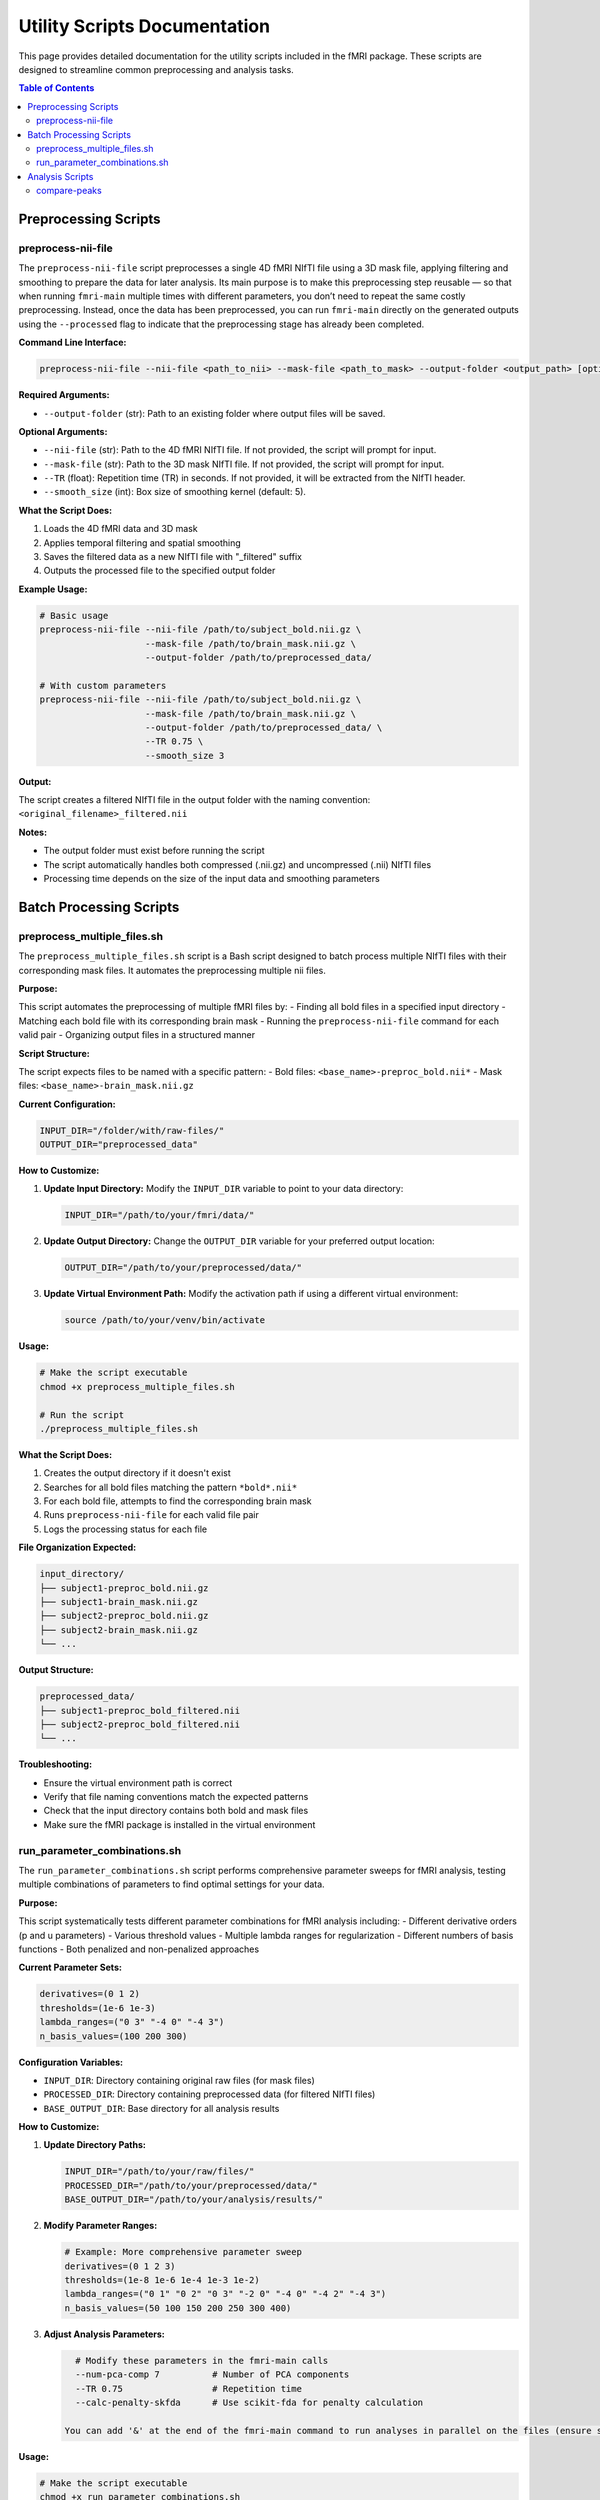 Utility Scripts Documentation
============================

This page provides detailed documentation for the utility scripts included in the fMRI package. These scripts are designed to streamline common preprocessing and analysis tasks.

.. contents:: Table of Contents
   :depth: 3

Preprocessing Scripts
--------------------

preprocess-nii-file
~~~~~~~~~~~~~~~~~~~

The ``preprocess-nii-file`` script preprocesses a single 4D fMRI NIfTI file using a 3D mask file, applying filtering and smoothing to prepare the data for later analysis. Its main purpose is to make this preprocessing step reusable — so that when running ``fmri-main`` multiple times with different parameters, you don’t need to repeat the same costly preprocessing. Instead, once the data has been preprocessed, you can run ``fmri-main`` directly on the generated outputs using the ``--processed`` flag to indicate that the preprocessing stage has already been completed.

**Command Line Interface:**

.. code-block:: bash

   preprocess-nii-file --nii-file <path_to_nii> --mask-file <path_to_mask> --output-folder <output_path> [options]

**Required Arguments:**

* ``--output-folder`` (str): Path to an existing folder where output files will be saved.

**Optional Arguments:**

* ``--nii-file`` (str): Path to the 4D fMRI NIfTI file. If not provided, the script will prompt for input.
* ``--mask-file`` (str): Path to the 3D mask NIfTI file. If not provided, the script will prompt for input.
* ``--TR`` (float): Repetition time (TR) in seconds. If not provided, it will be extracted from the NIfTI header.
* ``--smooth_size`` (int): Box size of smoothing kernel (default: 5).

**What the Script Does:**

1. Loads the 4D fMRI data and 3D mask
2. Applies temporal filtering and spatial smoothing
3. Saves the filtered data as a new NIfTI file with "_filtered" suffix
4. Outputs the processed file to the specified output folder

**Example Usage:**

.. code-block:: bash

   # Basic usage
   preprocess-nii-file --nii-file /path/to/subject_bold.nii.gz \
                       --mask-file /path/to/brain_mask.nii.gz \
                       --output-folder /path/to/preprocessed_data/

   # With custom parameters
   preprocess-nii-file --nii-file /path/to/subject_bold.nii.gz \
                       --mask-file /path/to/brain_mask.nii.gz \
                       --output-folder /path/to/preprocessed_data/ \
                       --TR 0.75 \
                       --smooth_size 3

**Output:**

The script creates a filtered NIfTI file in the output folder with the naming convention: ``<original_filename>_filtered.nii``

**Notes:**

* The output folder must exist before running the script
* The script automatically handles both compressed (.nii.gz) and uncompressed (.nii) NIfTI files
* Processing time depends on the size of the input data and smoothing parameters

Batch Processing Scripts
------------------------

preprocess_multiple_files.sh
~~~~~~~~~~~~~~~~~~~~~~~~~~~~

The ``preprocess_multiple_files.sh`` script is a Bash script designed to batch process multiple NIfTI files with their corresponding mask files. It automates the preprocessing multiple nii files.

**Purpose:**

This script automates the preprocessing of multiple fMRI files by:
- Finding all bold files in a specified input directory
- Matching each bold file with its corresponding brain mask
- Running the ``preprocess-nii-file`` command for each valid pair
- Organizing output files in a structured manner

**Script Structure:**

The script expects files to be named with a specific pattern:
- Bold files: ``<base_name>-preproc_bold.nii*``
- Mask files: ``<base_name>-brain_mask.nii.gz``

**Current Configuration:**

.. code-block:: bash

   INPUT_DIR="/folder/with/raw-files/"
   OUTPUT_DIR="preprocessed_data"

**How to Customize:**

1. **Update Input Directory:** Modify the ``INPUT_DIR`` variable to point to your data directory:

   .. code-block:: bash

      INPUT_DIR="/path/to/your/fmri/data/"

2. **Update Output Directory:** Change the ``OUTPUT_DIR`` variable for your preferred output location:

   .. code-block:: bash

      OUTPUT_DIR="/path/to/your/preprocessed/data/"

3. **Update Virtual Environment Path:** Modify the activation path if using a different virtual environment:

   .. code-block:: bash

      source /path/to/your/venv/bin/activate

**Usage:**

.. code-block:: bash

   # Make the script executable
   chmod +x preprocess_multiple_files.sh

   # Run the script
   ./preprocess_multiple_files.sh

**What the Script Does:**

1. Creates the output directory if it doesn't exist
2. Searches for all bold files matching the pattern ``*bold*.nii*``
3. For each bold file, attempts to find the corresponding brain mask
4. Runs ``preprocess-nii-file`` for each valid file pair
5. Logs the processing status for each file

**File Organization Expected:**

.. code-block:: text

   input_directory/
   ├── subject1-preproc_bold.nii.gz
   ├── subject1-brain_mask.nii.gz
   ├── subject2-preproc_bold.nii.gz
   ├── subject2-brain_mask.nii.gz
   └── ...

**Output Structure:**

.. code-block:: text

   preprocessed_data/
   ├── subject1-preproc_bold_filtered.nii
   ├── subject2-preproc_bold_filtered.nii
   └── ...

**Troubleshooting:**

* Ensure the virtual environment path is correct
* Verify that file naming conventions match the expected patterns
* Check that the input directory contains both bold and mask files
* Make sure the fMRI package is installed in the virtual environment

run_parameter_combinations.sh
~~~~~~~~~~~~~~~~~~~~~~~~~~~~~~

The ``run_parameter_combinations.sh`` script performs comprehensive parameter sweeps for fMRI analysis, testing multiple combinations of parameters to find optimal settings for your data.

**Purpose:**

This script systematically tests different parameter combinations for fMRI analysis including:
- Different derivative orders (p and u parameters)
- Various threshold values
- Multiple lambda ranges for regularization
- Different numbers of basis functions
- Both penalized and non-penalized approaches

**Current Parameter Sets:**

.. code-block:: bash

   derivatives=(0 1 2)
   thresholds=(1e-6 1e-3)
   lambda_ranges=("0 3" "-4 0" "-4 3")
   n_basis_values=(100 200 300)

**Configuration Variables:**

* ``INPUT_DIR``: Directory containing original raw files (for mask files)
* ``PROCESSED_DIR``: Directory containing preprocessed data (for filtered NIfTI files)
* ``BASE_OUTPUT_DIR``: Base directory for all analysis results

**How to Customize:**

1. **Update Directory Paths:**

   .. code-block:: bash

      INPUT_DIR="/path/to/your/raw/files/"
      PROCESSED_DIR="/path/to/your/preprocessed/data/"
      BASE_OUTPUT_DIR="/path/to/your/analysis/results/"

2. **Modify Parameter Ranges:**

   .. code-block:: bash

      # Example: More comprehensive parameter sweep
      derivatives=(0 1 2 3)
      thresholds=(1e-8 1e-6 1e-4 1e-3 1e-2)
      lambda_ranges=("0 1" "0 2" "0 3" "-2 0" "-4 0" "-4 2" "-4 3")
      n_basis_values=(50 100 150 200 250 300 400)

3. **Adjust Analysis Parameters:**

   .. code-block:: bash

      # Modify these parameters in the fmri-main calls
      --num-pca-comp 7          # Number of PCA components
      --TR 0.75                 # Repetition time
      --calc-penalty-skfda      # Use scikit-fda for penalty calculation

    You can add '&' at the end of the fmri-main command to run analyses in parallel on the files (ensure sufficient CPU and RAM).

**Usage:**

.. code-block:: bash

   # Make the script executable
   chmod +x run_parameter_combinations.sh

   # Run the script
   ./run_parameter_combinations.sh

**Analysis Structure:**

The script runs two types of analyses:

1. **Non-penalized Analysis:** Tests different numbers of basis functions without regularization
2. **Penalized Analysis:** Tests combinations of all parameters with regularization

**Output Directory Structure:**

.. code-block:: text

   fmri_combinations_results/
   └── <base_filename>/
       ├── no_penalty_nb100/
       ├── no_penalty_nb200/
       ├── no_penalty_nb300/
       ├── p0_u0_t1e-6_l0_3_nb100/
       ├── p0_u0_t1e-6_l0_3_nb200/
       ├── p0_u1_t1e-6_l-4_0_nb100/
       └── ...

**Parameter Combinations Explained:**

* ``p0_u1_t1e-6_l-4_0_nb100`` means:
  - p=0 (0th derivative penalty)
  - u=1 (1st derivative penalty)
  - t=1e-6 (threshold value)
  - l=-4_0 (lambda range from -4 to 0)
  - nb=100 (100 basis functions)

**Computational Considerations:**

* **Time:** This script can run for many hours depending on data size and parameter ranges
* **Storage:** Each parameter combination creates a full output directory
* **Memory:** Ensure sufficient RAM for parallel processing
* **CPU:** The script can be modified to run in parallel for faster execution

**Monitoring Progress:**

The script outputs progress information including:
- Current file being processed
- Parameter combination being tested
- Output directory creation status

Analysis Scripts
----------------

compare-peaks
~~~~~~~~~~~~~

The ``compare-peaks`` script compares temporal peaks between different movements across subjects and parameter combinations. It generates similarity matrices and visualizations to identify optimal parameter settings.

**Command Line Interface:**

.. code-block:: bash

   compare-peaks --files-path <subjects_path> --output-folder <output_path> --pc_num <num_components> [options]

**Required Arguments:**

* ``--files-path`` (str): Path to the directory `fmri_combinations_results` containing the output of the previous script: `run_parameter_combinations.sh`.
* ``--output-folder`` (str): Path to the output folder (must not exist)
* ``--pc_num`` (int): Number of principal components/functions to analyze

**Optional Arguments:**

* ``--movements`` (list[int]): List of movements to compare (default: [1, 2])
* ``--alpha`` (float): Weighting parameter for combined score (0-1, default: 0.5)
* ``--num-scores`` (int): Number of top scores to keep (default: 5)

**Input File Structure:**

The script expects data organized as follows:

.. code-block:: text

   fmri_combinations_results/
   ├── sub-01_movement1/
   │   ├── no_penalty_nb100/
   │   │   ├── temporal_profile_pc_0.txt
   │   │   ├── temporal_profile_pc_1.txt
   │   │   └── ...
   │   ├── p0_u1_t1e-6_l-4_0_nb100/
   │   │   ├── temporal_profile_pc_0.txt
   │   │   └── ...
   │   └── ...
   ├── sub-01_movement2/
   │   ├── no_penalty_nb100/
   │   │   └── ...
   │   └── ...
   └── sub-02_movement1/
       └── ...

**What the Script Does:**

1. **Peak Detection:** Extracts temporal peaks from signal intensity profiles
2. **Similarity Calculation:** Computes similarity matrices between subjects and movements
3. **Scoring:** Calculates three types of scores:
   The scoring process computes three related similarity measures that evaluate how consistent and comparable the fMRI signals are within and across movements:

   - Within-movement similarity:
     Measures how similar the signal patterns of different examples (subjects) are within the same movement.
     A higher value indicates that subjects performing the same movement exhibit more consistent signal shapes.
     (Computed as the average pairwise similarity among all examples within each movement.)

   - Between-movement similarity:
     Measures how similar each example’s signal is across different movements.
     A higher value means that the same example shows a more similar signal when performing different movements.
     (Computed as the average similarity across movements for corresponding examples.)

   - Weighted combined score:
     Represents a weighted average of the two measures above:
     the between-movement score is weighted by ``alpha``, and the within-movement score by ``1 - alpha``.
     This allows balancing the importance between within-movement consistency and between-movement similarity.

4. **Visualization:** Creates comprehensive plots showing:

   Each parameter combination generates a figure containing:

   - Left panel: Signal intensity profiles for all subjects with detected peaks marked
   - Right panel: Similarity matrix heatmap showing relationships between all subjects
   - Title: Parameter combination and computed scores

5. **logging:**

   The script creates detailed logs including:

   - Command line arguments used
   - Processing progress for each parameter combination
   - Best parameter combinations for each score type
   - Error messages and warnings

**Example Usage:**

.. code-block:: bash

   # Basic usage
   compare-peaks --files-path /path/to/subjects/ \
                 --output-folder /path/to/peak_analysis/ \
                 --pc_num 7

   # Advanced usage with custom parameters
   compare-peaks --files-path /path/to/subjects/ \
                 --output-folder /path/to/peak_analysis/ \
                 --pc_num 7 \
                 --movements 1 2 3 \
                 --alpha 0.7 \
                 --num-scores 10

**Output Structure:**

.. code-block:: text

   output_folder/
   ├── compare_peaks_log.txt
   ├── pc_0/
   │   ├── peaks_no_penalty_nb100_pc_0.png
   │   ├── peaks_p0_u1_t1e-6_l-4_0_nb100_pc_0.png
   │   └── ...
   ├── pc_1/
   │   └── ...
   └── ...


**Best Practices:**

1. **Output Management:** The output folder must not exist; the script will create it
2. **Movement Validation:** Ensure movement numbers are between 1 and 9

**Troubleshooting:**

* **File not found errors:** Verify the directory structure matches the expected format
* **Missing temporal profile files:** Ensure all parameter combinations have been run
* **Alpha parameter:** Must be between 0 and 1
* **Movement numbers:** Must be between 1 and 9

